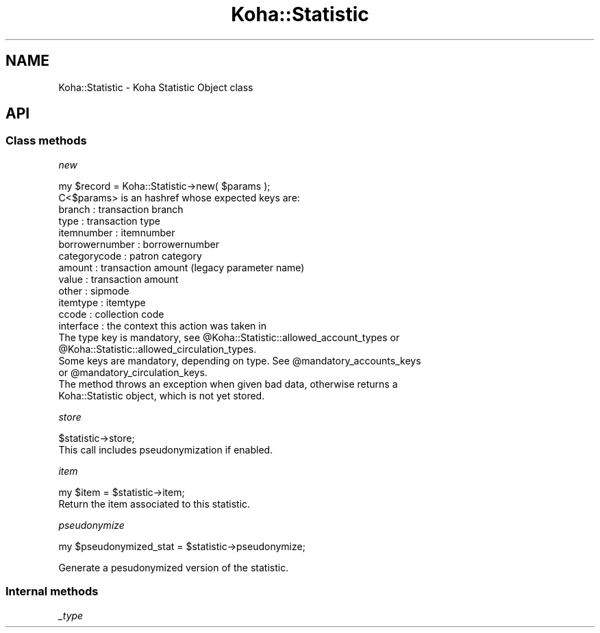 .\" Automatically generated by Pod::Man 4.14 (Pod::Simple 3.40)
.\"
.\" Standard preamble:
.\" ========================================================================
.de Sp \" Vertical space (when we can't use .PP)
.if t .sp .5v
.if n .sp
..
.de Vb \" Begin verbatim text
.ft CW
.nf
.ne \\$1
..
.de Ve \" End verbatim text
.ft R
.fi
..
.\" Set up some character translations and predefined strings.  \*(-- will
.\" give an unbreakable dash, \*(PI will give pi, \*(L" will give a left
.\" double quote, and \*(R" will give a right double quote.  \*(C+ will
.\" give a nicer C++.  Capital omega is used to do unbreakable dashes and
.\" therefore won't be available.  \*(C` and \*(C' expand to `' in nroff,
.\" nothing in troff, for use with C<>.
.tr \(*W-
.ds C+ C\v'-.1v'\h'-1p'\s-2+\h'-1p'+\s0\v'.1v'\h'-1p'
.ie n \{\
.    ds -- \(*W-
.    ds PI pi
.    if (\n(.H=4u)&(1m=24u) .ds -- \(*W\h'-12u'\(*W\h'-12u'-\" diablo 10 pitch
.    if (\n(.H=4u)&(1m=20u) .ds -- \(*W\h'-12u'\(*W\h'-8u'-\"  diablo 12 pitch
.    ds L" ""
.    ds R" ""
.    ds C` ""
.    ds C' ""
'br\}
.el\{\
.    ds -- \|\(em\|
.    ds PI \(*p
.    ds L" ``
.    ds R" ''
.    ds C`
.    ds C'
'br\}
.\"
.\" Escape single quotes in literal strings from groff's Unicode transform.
.ie \n(.g .ds Aq \(aq
.el       .ds Aq '
.\"
.\" If the F register is >0, we'll generate index entries on stderr for
.\" titles (.TH), headers (.SH), subsections (.SS), items (.Ip), and index
.\" entries marked with X<> in POD.  Of course, you'll have to process the
.\" output yourself in some meaningful fashion.
.\"
.\" Avoid warning from groff about undefined register 'F'.
.de IX
..
.nr rF 0
.if \n(.g .if rF .nr rF 1
.if (\n(rF:(\n(.g==0)) \{\
.    if \nF \{\
.        de IX
.        tm Index:\\$1\t\\n%\t"\\$2"
..
.        if !\nF==2 \{\
.            nr % 0
.            nr F 2
.        \}
.    \}
.\}
.rr rF
.\" ========================================================================
.\"
.IX Title "Koha::Statistic 3pm"
.TH Koha::Statistic 3pm "2025-09-25" "perl v5.32.1" "User Contributed Perl Documentation"
.\" For nroff, turn off justification.  Always turn off hyphenation; it makes
.\" way too many mistakes in technical documents.
.if n .ad l
.nh
.SH "NAME"
Koha::Statistic \- Koha Statistic Object class
.SH "API"
.IX Header "API"
.SS "Class methods"
.IX Subsection "Class methods"
\fInew\fR
.IX Subsection "new"
.PP
.Vb 1
\&    my $record = Koha::Statistic\->new( $params );
\&
\&    C<$params> is an hashref whose expected keys are:
\&    branch             : transaction branch
\&    type               : transaction type
\&    itemnumber         : itemnumber
\&    borrowernumber     : borrowernumber
\&    categorycode       : patron category
\&    amount             : transaction amount (legacy parameter name)
\&    value              : transaction amount
\&    other              : sipmode
\&    itemtype           : itemtype
\&    ccode              : collection code
\&    interface          : the context this action was taken in
\&
\&    The type key is mandatory, see @Koha::Statistic::allowed_account_types or
\&    @Koha::Statistic::allowed_circulation_types.
\&    Some keys are mandatory, depending on type. See @mandatory_accounts_keys
\&    or @mandatory_circulation_keys.
\&
\&    The method throws an exception when given bad data, otherwise returns a
\&    Koha::Statistic object, which is not yet stored.
.Ve
.PP
\fIstore\fR
.IX Subsection "store"
.PP
.Vb 1
\&    $statistic\->store;
\&
\&    This call includes pseudonymization if enabled.
.Ve
.PP
\fIitem\fR
.IX Subsection "item"
.PP
.Vb 1
\&    my $item = $statistic\->item;
\&
\&    Return the item associated to this statistic.
.Ve
.PP
\fIpseudonymize\fR
.IX Subsection "pseudonymize"
.PP
my \f(CW$pseudonymized_stat\fR = \f(CW$statistic\fR\->pseudonymize;
.PP
Generate a pesudonymized version of the statistic.
.SS "Internal methods"
.IX Subsection "Internal methods"
\fI_type\fR
.IX Subsection "_type"
